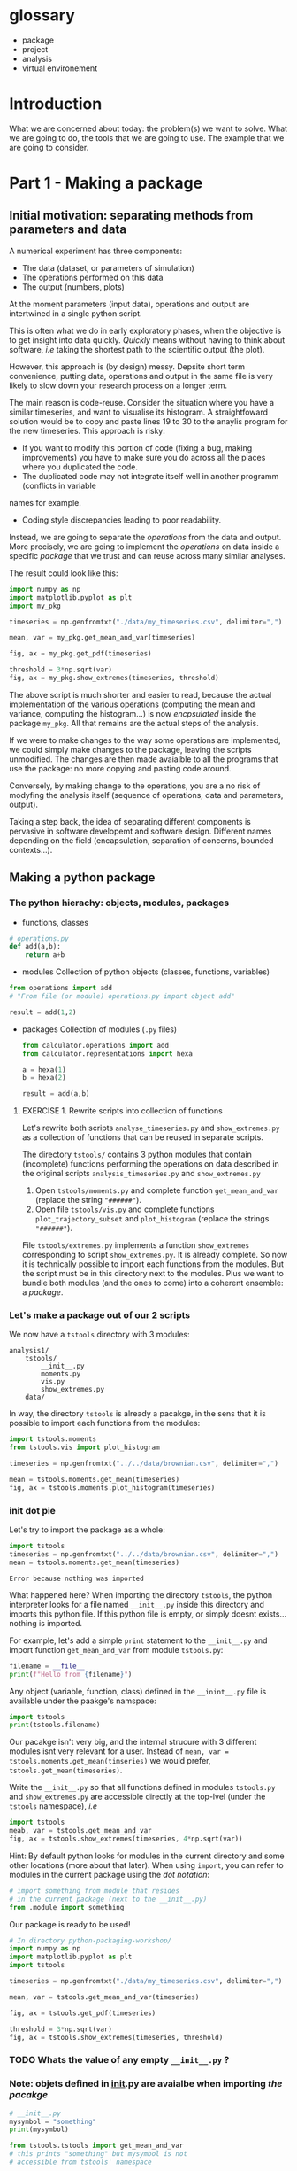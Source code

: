 #+SEQ_TODO: TODO | DONE

* glossary
- package
- project
- analysis
- virtual environement
* Introduction
  What we are concerned about today: the problem(s) we want to solve.
  What we are going to do, the tools that we are going to use.
  The example that we are going to consider.

* Part 1 - Making a package
** Initial motivation: separating methods from parameters and data
A numerical experiment has three components:
- The data (dataset, or parameters of simulation)
- The operations performed on this data
- The output (numbers, plots)

At the moment parameters (input data), operations and output are intertwined in a single
python script.

This is often what we do in early exploratory phases, when the objective is to get insight
into data quickly. /Quickly/ means without having to think about software, /i.e/ taking the
shortest path to the scientific output (the plot).

However, this approach is (by design) messy.
Depsite short term convenience, putting data, operations and output in the same file is very
likely to slow down your research process on a longer term.

The main reason is code-reuse. Consider the situation where you have a similar timeseries,
and want to visualise its histogram. A straightfoward solution would be to copy and paste
lines 19 to 30 to the anaylis program for the new timeseries.
This approach is risky:
- If you want to modify this portion of code (fixing a bug, making improvements) you have to
  make sure you do across all the places where you duplicated the code.
- The duplicated code may not integrate itself well in another programm (conflicts in variable
names for example.
- Coding style discrepancies leading to poor readability.

Instead, we are going to separate the /operations/ from the data and output.
More precisely, we are going to implement the /operations/ on data inside a specific
/package/ that we trust and can reuse across many similar analyses.

The result could look like this:
#+begin_src python
  import numpy as np
  import matplotlib.pyplot as plt
  import my_pkg

  timeseries = np.genfromtxt("./data/my_timeseries.csv", delimiter=",")

  mean, var = my_pkg.get_mean_and_var(timeseries)

  fig, ax = my_pkg.get_pdf(timeseries)

  threshold = 3*np.sqrt(var)
  fig, ax = my_pkg.show_extremes(timeseries, threshold)
#+end_src

The above script is much shorter and easier to read, because the actual implementation of
the various operations (computing the mean and variance, computing the histogram...) is now
/encpsulated/ inside the package ~my_pkg~. All that remains are the actual steps of the
analysis.

If we were to make changes to the way some operations are implemented, we could simply make
changes to the package, leaving the scripts unmodified. The changes are then made avaialble
to all the programs that use the package: no more copying and pasting code around.

Conversely, by making change to the operations, you are a no risk of modyfing the analysis
itself (sequence of operations, data and parameters, output).

Taking a step back, the idea of separating different components is pervasive in software developemt
and software design. Different names depending on the field (encapsulation, separation of concerns,
bounded contexts...).

** Making a python package
*** The python hierachy: objects, modules, packages
- functions, classes
#+begin_src python
  # operations.py
  def add(a,b):
      return a+b
#+end_src
- modules
  Collection of python objects (classes, functions, variables)
#+begin_src python
  from operations import add
  # "From file (or module) operations.py import object add"

  result = add(1,2)
#+end_src
- packages
  Collection of modules (~.py~ files)
  #+begin_src python
    from calculator.operations import add
    from calculator.representations import hexa

    a = hexa(1)
    b = hexa(2)

    result = add(a,b)
  #+end_src

**** EXERCISE 1. Rewrite scripts into collection of functions
 Let's rewrite both scripts ~analyse_timeseries.py~ and ~show_extremes.py~
 as a collection of functions that can be reused in separate scripts.

 The directory ~tstools/~ contains 3 python modules that
 contain (incomplete) functions performing the operations on data described in the original scripts
 ~analysis_timeseries.py~ and ~show_extremes.py~

 1. Open ~tstools/moments.py~ and complete function ~get_mean_and_var~ (replace the
    string ~"######"~).
 2. Open file ~tstools/vis.py~ and complete functions ~plot_trajectory_subset~ and
    ~plot_histogram~ (replace the strings ~"######"~).

 File ~tstools/extremes.py~ implements a function ~show_extremes~ corresponding to script ~show_extremes.py~.
 It is already complete.
 So now it is technically possible to import each functions from the modules.
 But the script must be in this directory next to the modules.
 Plus we want to bundle both modules (and the ones to come) into a coherent
 ensemble: a /package/.

*** Let's make a package out of our 2 scripts
We now have a ~tstools~ directory with 3 modules:
#+begin_example
  analysis1/
	  tstools/
		  __init__.py
		  moments.py
		  vis.py
		  show_extremes.py
	  data/
#+end_example

In way, the directory ~tstools~ is already a pacakge, in the sens that it is possible to import each functions from the modules:
#+begin_src python
import tstools.moments
from tstools.vis import plot_histogram

timeseries = np.genfromtxt("../../data/brownian.csv", delimiter=",")

mean = tstools.moments.get_mean(timeseries)
fig, ax = tstools.moments.plot_histogram(timeseries)
#+end_src

*** init dot pie
Let's try to import the package as a whole:
#+begin_src python
import tstools
timeseries = np.genfromtxt("../../data/brownian.csv", delimiter=",")
mean = tstools.moments.get_mean(timeseries)
#+end_src

#+begin_example
Error because nothing was imported
#+end_example

What happened here? When importing the directory ~tstools~, the python interpreter
looks for a file named ~__init__.py~ inside this directory and imports this python file.
If this python file is empty, or simply doesnt exists... nothing is imported.

For example, let's add a simple ~print~ statement to the ~__init__.py~ and import
function ~get_mean_and_var~ from module ~tstools.py~:
#+begin_src python
filename = __file__
print(f"Hello from {filename}")
#+end_src

Any object (variable, function, class) defined in the ~__inint__.py~ file is available
under the paakge's namspace:

#+begin_src python
  import tstools
  print(tstools.filename)
#+end_src

Our pacakge isn't very big, and the internal strucure with 3 different modules isnt
very relevant for a user.
Instead of ~mean, var = tstools.moments.get_mean(timseries)~ we would prefer, ~tstools.get_mean(timeseries)~.

#+begin_exercise
Write the ~__init__.py~ so that all functions defined in
modules ~tstools.py~ and ~show_extremes.py~ are accessible directly
at the top-lvel (under the ~tstools~ namespace), /i.e/

#+begin_src python
  import tstools
  meab, var = tstools.get_mean_and_var
  fig, ax = tstools.show_extremes(timeseries, 4*np.sqrt(var))
#+end_src

Hint: By default python looks for modules in the current directory
and some other locations (more about that later). When using ~import~,
you can refer to modules in the current package using the /dot notation/:
#+begin_src python
  # import something from module that resides
  # in the current package (next to the __init__.py)
  from .module import something
#+end_src
#+end_exercise

Our package is ready to be used!

#+begin_src python
  # In directory python-packaging-workshop/
  import numpy as np
  import matplotlib.pyplot as plt
  import tstools

  timeseries = np.genfromtxt("./data/my_timeseries.csv", delimiter=",")

  mean, var = tstools.get_mean_and_var(timeseries)

  fig, ax = tstools.get_pdf(timeseries)

  threshold = 3*np.sqrt(var)
  fig, ax = tstools.show_extremes(timeseries, threshold)
#+end_src

*** TODO Whats the value of any empty ~__init__.py~ ?
*** Note: objets defined in __init__.py are avaialbe when importing /the pacakge/
#+begin_src python
    # __init__.py
    mysymbol = "something"
    print(mysymbol)
#+end_src

#+begin_src python
  from tstools.tstools import get_mean_and_var
  # this prints "something" but mysymbol is not
  # accessible from tstools' namespace
#+end_src
* Part 2 - using the package across analyses
Let's say that we have another directory ~analysis2~, that contains another
but similar dataset to ~analysis1~.
Now that we've separated structured our software into a python package, we would like
to reuse that package for our second analysis.

Let us simply write a python scripts ~analysis2.py~, that imports the ~tstools~ package
created in the previous section.
#+begin_example
  analysis2/
	  analysis2.py
	  data/
		  timeseries.csv
#+end_example

#+begin_src python
  # analysis2.py
  import numpy as np
  import tstools

  timeseries = np.genfromtxt("./data/data.csv")
  fig, ax = tstools.plot_trajectory_subset(timeseries, 0, 50, dt=0.1)
#+end_src

Unfortunately, Python cannot find the package (which at the moment lives in the directory ~analysis1/~).

** Where does python look for packages?
When using the ~import~ statement, the python interpreter looks for the package (or module) in a list of directories
known as the /python path/.

We can find out about what directories constitute the python path:

#+begin_example
>>> import sys
>>> sys.path
#+end_example

The order of this list is important: python first looks inside the current directory.

If the package/module is not found in the current directory, Python looks for it in the following directories
- ~/usr/lib/python38.zip~
- ~/usr/lib/python3.8~
- ~/usr/lib/python3.8/lib-dynload~
The above contain the modules and packages in the /standard library/, /i.e/ the packages and modules that
come "pre-installed" with Python.

Finally, the python interpreter looks inside the directory ~python-workshop/lib/python3.8/site-packages/~.


For Python to find out package ~tstools~ it must be located in one of the directories listed in
the ~sys.path~ list. If it is the case, the package is said to be /installed/.

Potential solutions:
1. *Copy package directory (~analysis1/tstools/~) in the current analysis directory (~analysis2/~)*.
  You end up with two independant packages. If you make changes to one, you have to remember to make the same
  changes to the other. It's the usual copy and paste problems: inefficient and error-prone.
2. *Add ~analysis1/pkg~ to ~sys.path~*.
  At the beginning of your script, you could just
#+begin_src python
  import sys
  sys.path.append("../analysis1/")
#+end_src
This approach can be sufficient in some situations, but generally not recommended. What if the package directory is relocated?
3. *Copy ~analysis1/tstools~ dir to ~site-packages~ dir.*
  You have to know where the ~site-packages~ is. This depends on your current system and python environment (see below).
  The location on your macine may very well be differnt from the location on your colleague's machine.

Generally, the three approaches above overlook a very important point: *dependencies*.
Our package has two: numpy and matplotlib.
If you were to give your package to a colleague, nothing garantees that they have both packages installed.
This is a pedagogical example. In a real case scenario, it is likely that they would have both installed, are they are widely used.
However, if your package relies on less used packages, or specific versions of them, it is important to make sure that they
are available.

Note that all three above approaches work. However, unless you have a good reason to use one of them, they are not recommended.

** setuptools and setup dot pie
The recommended way to install a package is to use the ~setuptools~ library in conjunction with
~pip~, the official python /package manager/.

In effect, this approach is roughly equivalent to appraoch number (3) described in the previous section.
However, the installation is *automated*.

*** setup dot pie and distribution packages
Installing a package with ~pip~ looks like this
#+begin_src shell
pip install <package directory>
#+end_src

let's give it a try
#+begin_src shell
# In directory analysis1/
pip install tstools
#+end_src

#+begin_example
Error because no setup.py
#+end_example

For ~pip~ to be able to install our package, we must first give it some information about it.
In fact ~pip~ expects to find a python file named ~setup.py~ in the directory that it is
given as an argument. This file is expected to call the function ~setup~
provided by the ~setuptools~ package (or the deprecated ~distutils~ package).


Here is a minimal ~setup.py~ file
#+begin_src python
  # In directory tstools-proj
  from setuptools import setup

  setup(name='tstools',
	version='0.1',
	description='A package to analyse timeseries',
	url='',
	author='Spam Eggs',
	package=['tstools'],
	license='GPLv3')
#+end_src

The above gives ~pip~ some metadata about our package and, more importantly, the location
of the package to be install, in this case the directory ~tstools~.

*IMPORTANT*: The above ~setup.py~ states \src_python{(...,package=["tstools"],...)}. In English, this means:
"setuptools, please install the package ~tstools/~ located in the same directory as the file ~setup.py~".
this means that the file ~setup.py~ resides in the directory that contains the package, in this case ~analysis1/~.

Actually, there are no reasons why our ~tstools~ package should be located in the ~analysis1/~ directory.
Indeed, the package is independant from it and we aim at reusing it across multiple analyses.
To reflect this, let's move the ~tstools~ package into a new directory ~tstools-dist~ located next to the ~anaylis1~ and
~analysis2~ directories:

#+begin_example
  python-workshop/
	  analysis1/
		  data/
		  analysis1.py
	  analysis2/
		  data/
		  analysis2.py
	  tsools-dist/
		  setup.py
		  tstools/
#+end_example

The directory ~tstools-dist~ is a /distribution package/. We will later use this directory to... well, distribute our package ~tsools~.

*** EXERCICE: Installing ~tsools~ with pip
#+begin_exercise

- Write a new Python file ~setup.py~ in direcotry ~tstools-dist~ and write its minimal content.
- Add your email in the package metadata.
  Hint: A list of optional keywords for ~setuptools.setup~ can be found [[https://setuptools.readthedocs.io/en/latest/setuptools.html#new-and-changed-setup-keywords][here]].
- Install the ~tstools~ package with ~pip~.
  Remember: ~pip install <location of setup file>~
  Notice how ~numpy~ and ~matplotlib~ are automatically downloaded (can you find from where?)
  and installed.
- Move to the directory ~analysis2/~ and check that you can import your package from there.
  Where is this package located?
  Hint: You can check the location a package using the ~__file__~ attribute.
- The directory ~analysis2~ contains a timeseries under ~data/~. What is the average value
  of the timeseries?
#+end_exercise

** Maintaining your package indepently from the anaylises that use it
Congratulations! Your ~tstools~ package is now installed can be reused across your analyses...
no more hasardous copying and pasting!

However, the package is not set in stone and, as you work on your analysis, you will likely make changes to it.
For instance to add functionalities or to fix bugs.

You could just reinstall the package each time you make a modification to it.
This obviously can beome a bit tedious if you're trying many different things to fix a bug
and are constantly making changes and testing your package. In addition, you might forget
to update your package, leading to potentially very frustrating and time-consuming errors.

*** Editable installs
~pip~ has the ability to install the package in a so-called "editable" mode.
Instead of copying your package to the package installation location, pip will just
write a link to your package directory.
In this way, when importing your package, the python interpreter is redirected to
your package project directory.

To install your package in editable mode, use the ~-e~ option for the ~install~ command:
#+begin_src shell
pip install -e .
#+end_src

#+begin_exercise
1. Uninstall the package with src_shell{pip uninstall tstools}
2. List all the installed packages and check that ~tstools~ is not among them
   Hint: Use ~pip --help~ to get alist of available ~pip~ commands.
3. re-install ~tstools~ in editable mode.
4. Modify the ~tstools.vis.plot_trajectory_subset~ so that it returns the maximum value
   over the trajectory subset, in addition to the ~figure~ and ~axis~.
   Hint: You can use the numpy function ~amax~ to find the maximum of an array.
5. What is the maximum value of the timeseries in ~analysis1/data/timeseries1.csv~ between
   t=0 and t = 4 ?
#+end_exercise

In editable mode, ~pip install~ just write a file ~<package-name>.egg-link~ at the package
installation location in place of the actual package. This file contains the location of the
package in your package project directory:

#+begin_src shell
cat ~/python-workshop-venv/lib/python3.8/site-packages/tstools.egg-link
/home/thibault/org/data/6d/ac010a-3c1b-4b90-8fe2-67f782781a9e/tstools
#+end_src

** Summary and break
   - In order to reuse our package across different analyses, we must /install/ it.
     In effect, this means copying the package into a directory that is in the directory
     search path.
     This shouldn't be done manually, instead use the ~setuptools~ package to write
     ~setup.py~ file that is procesed by the ~pip install~ command.
   - It would be both cumbersome and error-prone to have to reinstall the package each time
     we make a change to it (to fix a bug for instance). Instead, the package can be installed
     in "editable" mode using the ~pip install -e~ command. This just redirects the python
     interpreter to your project directory.
   - The main value of packaging software is to faciliate its reuse across different projects.
     One you have extracted the right operations into a package that is independant of your
     analysis, you can easily "share" it between projects. In this way you avoid indefficient
     and dangerous duplicating of code.

Beyond greatly facilitating code reuse, writing a python package (as opposed to a loosely
organised collection of modules) enables a clear organisation of your software into modules
and possibly subpackages. It makes it much easier for others, as well as yourself, to
understand the structure of your software and who-does-what.

Moreover, organising your python software into a package gives you access to a myriad
of fantastic tools used by thousands of python developers everyday. Examples include
pytest for automated testing, sphinx for building you documentation, tox for automation
of project-level tasks.

* Intermezzo: Python virtual environments
** Problem: Installing different versions of a package
In the previous section you learned how to share a package across several projects, or analysis.
As your package and analyses evolve asynchronously, it is likely that you will readh a point when
you'd like differnet analyses to use different versions of your package, or any third-party
packages that your analysis rely on.

How to install two different versions of a same package?
The short answer is: you can't.

If you type ~pip install numpy==1.18~, ~pip~ first looks for a version
of ~numpy~ already installed (in the ~site-packages/~ directory).
If it finds a different version, say 1.19, ~pip~ will uninstall it and
install numpy 1.18 instead.

** Solution: virtual environments
Roughly speaking, the python executable ~/some_dir/lib/pythonX.Y/bin/python~
and the package installation location ~/some_dir/lib/pythonX.Y/site-packages/~
consitute what is commonly referred to your /python environment/.

If you cannot install different versions of a package in a single environment,
let's have multiple environments! This is the core idea of /python virtual environments/.
Whenever a python environment is /activated/, the ~python~ command points to a
python executable that is unique to this environment (~my-env/lib/pythonX.Y/bin/python~), with a unique package installation location
specific to this environment (~my_env/lib/pythonX.Y/site-packages~).

EXERCISE: Python virtualenvironmnes

1. Move to the ~analysis1/~ directory and create a virtual-environment there:
#+begin_src shell
python -m venv analysis1_venv
#+end_src
This commands creates a new directory ~analysis_venv~ in the current directory.
Feel free to explore its contents.

2. Activate the virtual envoronment for analysis1
#+begin_src shell
source analysis1_venv/bin/activate
#+end_src

3. What is the location of the current python executable?
   Hint: The built-in python package ~sys~ provides a variable ~executable~.

4. Use ~pip list~ to list the currently installed packages.
   Note that our package and its dependencies have disappeared, and only
   the core python packages are installed. We have a "fresh" python environment.

5. Move to the the ~tstools~ package prject directory and install it into the
current envirinment:
#+begin_src shell
pip install .
#+end_src

6. Where was the package installed?
   Hint: When importing package ~package~ in python, use ~package.__file__~
   to check the location of the corresponding ~__init__.py~ file.


The above exercise demonstrates that, after activating the ~analysis1_venv~, the command ~python~
executes the python executable ~ analysis1/analysis1_venv/bin/python~, and python packages are installed
in the ~analysis1/analysis1_venv/lib/pythonX.Y/site-packages~ directory.
This means that we are now working in a python environment that is /isolated/ from other python environments
in your machine:
- other virtual environments
- system python environment (see below)
- other versions of python installed in your system
- Anaconda environments

You can therefore install all the packages necesseray to your projects, without worry of breaking
other projects.

** Always use a virtual environment
You just learned what are python virtual environment and how to use them? Don't look back, and make them a habit.
The limitation that only one version of a package can be installed at one time in one python environment can be the source
of very frustrating problems, distracting you from your research.
Moreover, using one python environment for all your projects means that this environment will change as you work on different projects,
making it very hard to resolve dependency problems when they (and they will) occur.

Most of the time, a better approach is to have one (or more if needed) virtual envirornments per analyses and projects.
Coming back to our earlier example with the ~tstools~ package used in analysis analysis1 and analysis2, a recommnded setup
would be
#+begin_example
  tstools/
	  setup.py
	  tstools
	  venv_tstools
  (venv_tstools) $ pip install -e tstools/

  analysis1/
	  analysis1.py
	  data/
	  venv_analysis1/
  (venv_analysis1) $ pip install tstools/

  analysis2/
	  analysis2.py
	  data/
	  venv_analysis2/
  (venv_analysis2) $ pip install tstools/
#+end_example

When working on the package itself, we work within the virtual environment ~venv_tstools~, in
which the package is installed in editable mode. In this way, we avoid constant re-installation
of the package each time we make a change to it.

When working on either analyses, we activate the corresponding virtual environment, in which
our package ~tstools~ is installed in normal, non-editable mode, possibly along all the
other packages that we need for this particular analysis.

** Never use the system python
Most GNU/Linux distributions as well as MacOS come with a version of python already installed.
This version is often referred to as the /system python/ or the /base python/. *Leave it alone*.
As the name suggest, this version of python is used likely to be used by some parts of your system,
and updating or breaking it would mean breaking these partsof your system that rely on it.

Instead, you can install a more recent version of python by running, for instance
#+begin_src shell
apt install python3.8
#+end_src
 or
#+begin_src shell
brew install python3.8
#+end_src

and use it to create virtual environments for your projects:
#+begin_src shell
python3.8 -m venv my_venv
#+end_src

Once the virtual environment is activated, invoking the command ~python~ will start
the python 3.8 interpreter located in ~my_venv~.

*** TODO Installing utilities in global python 3.8
*** TODO managing several versions of pytho nwith pyenv


** Summary
- One big limitations of python is that only one version of a package can be installed in a given environment.
- virtual environments allow us to create multiple python environments, isolated from each other. Therefore we don't worry
  about breaking other projects that may rely on other versions of some packages.
- Having one virtual env per analysis is a good research practice since it faciliates reproducibility of your results.
- never use the system python installation, unless your have a very good reason to.

* Part 3 - Sharing the package
You now have a python package that you can use independently in your analyses.
This package lives somehwere in your system (the ~tstools/~) directory and your can install
it in a project's virtualenv using setuptools (~python setup.py install~).

We now look at ways your can /share/ your package with people interested in using your pkg.
This includes yourself.

Sharing means making it straightforward to both
- Obtain the source code
- Install and use the package

In practice this means that anyone will be able to "pip install" your package:
#+begin_src shell
pip install tstools
#+end_src

** Making tstools pip installable
*** Creating distributions
**** Building the distribution(s)
 The first is to generate a /distribution/ for the package, /i.e/ the ensemble of files and data
 necessary to both install and use the package.
 This usually takes the from of, or is akin to, an archive (~.tar~, ~.zip~).

 Make sure that you are in the ~tstools~ project root (where the ~setup.py~ is).
 #+begin_src python
 python setup.py sdist bdist_wheel
 #+end_src
 This builds *two* distribution:
 - A source distribution. It is a ~.tar~ archive containing the source (the ~.py~ files) and possibly the data required
   to use and/or test the package (/e.g/ parameters, input files, input data for tests...)
 - A wheel (or built distribution). In many cases this is very similar to the source distribution, but can present important advantages.

 We will discuss the difference between these twp distributions later.
 For now, suffice to remember that both are commonly generated together, and it is recommended
 to make both avaialable to users. Again, we'll understand why later.

 So where are these distributions? Notice that a directory ~lib/~ appeared next to the ~setup.py~
 #+begin_src shell
 ls lib/
 #+end_src

 #+NAME: install tstools with pip
 #+begin_exercise
 - Create a fresh virtualenv
 - Install tstools whith ~pip install tstools.wheelp~ (or ~pip install tstools.tar.gz~)
 #+end_exercise

**** Sharing the distribution: PyPI
 By generating the distribution(s) we bundled all the files and data required to install and use our package
 into a single file that can be very conviently installed through ~pip~.

 But we still need to make this file avaialbe to others.

 Python distributions can be freely hosted on Python Package Index (PyPI).
 Looking at numpy for instance, we can see all the available distribtions.

 When installing a python package as
 #+begin_src shell
 pip install numpy
 #+end_src
 by default ~pip~ makes a request to PyPI for the package ~numpy~ and downloads and install the
 relevant wheel.
 if no wheel availabe, it will download and install the ~sdist~.

 Let's see how to upload our tstools distributions to PyPI.

*** Uploading distributions to PyPI
 In this section we upload the source and wheel distribtuion created earlier to the test PyPI
 repository.
 For the purposes of this workshop, we actually make use of the test resposioty.
 It is a reposotory intended for tests only and there is no garantuee that your package will remain
 avaialbe on it over long duration. but it's the perfect tool to explore and learn.

 you will have to have an account on [[https://test.pypi.org/][test.pypi.org]] to continue.

 Uploading python distributions to TestPyPI (and PyPI) is made easy by a small python utility called [[https://pypi.org/project/twine/][twine]].

 First, within the ~tstools~ venv, install twine:
 #+begin_example
 $ (tstools) pip install twine
 #+end_example

 Then, upload the content of the ~lib/~ direcotry to TestPyPI

 #+begin_example
   $ (tstools) twine upload -i https://testpypi.org/simple lib/*
 #+end_example
 the switch ~-i https://testpypi.org/simple~ tells twine to upload the files to the test PyPI repo instead
 of the regular PyPI repo.

 #+NAME: Upload distributions and install tstools
 #+begin_exercise
 - In the tstools virtualenv, install twine and upload the distributions
 - Create a fresh virtualenv and install tstools from TestPyPI.
   Check the output of ~pip~ for the line(s) that show that the pacakge indeed comes from the TestPyPI index.

 Congratulations: you made your package pip installable !!
 #+end_exercise

* Part 4 - Going further
*** Source vs built distributions
*** Inlude data in the distribution
*** include tests in the distribution
*** Custom setuptools commands
*** Packaging C/C++/Fortran extensions
*** tox
